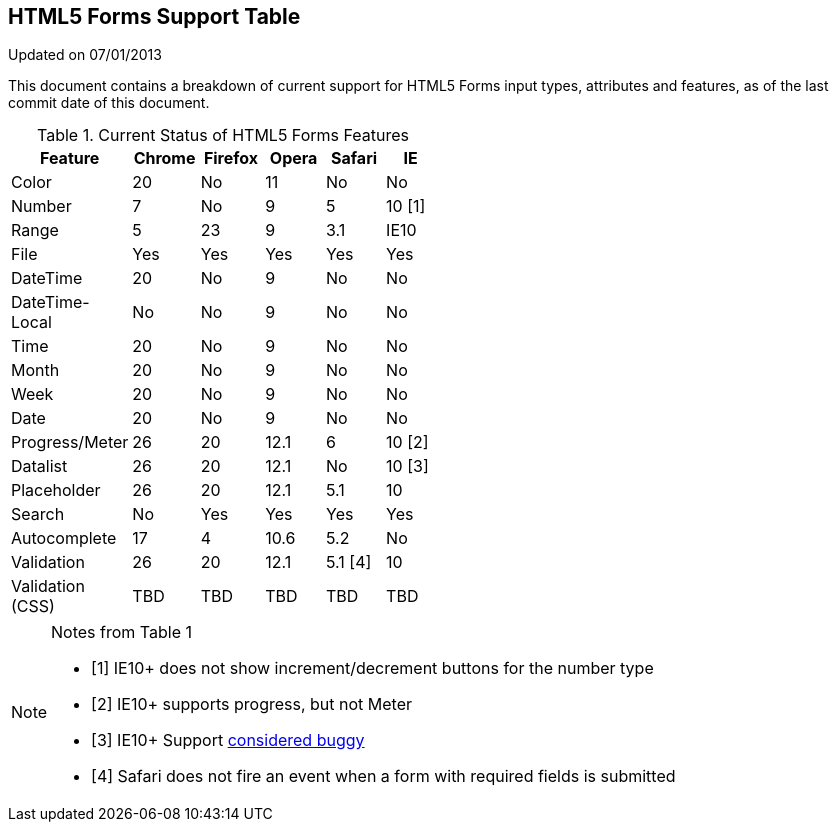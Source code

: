 == HTML5 Forms Support Table

Updated on 07/01/2013

This document contains a breakdown of current support for HTML5 Forms input types, attributes and features, as of the last commit date of this document.

.Current Status of HTML5 Forms Features
[grid="rows"]
[options="header",width="50%"]
|====================================================
|Feature         |Chrome|Firefox|Opera|Safari |IE
|Color           |20    |No     |11   |No     |No
|Number          |7     |No     |9    |5      |10 [1]
|Range           |5     |23     |9    |3.1    |IE10
|File            |Yes   |Yes    |Yes  |Yes    |Yes
|DateTime        |20    |No     |9    |No     |No
|DateTime-Local  |No    |No     |9    |No     |No
|Time            |20    |No     |9    |No     |No
|Month           |20    |No     |9    |No     |No
|Week            |20    |No     |9    |No     |No
|Date            |20    |No     |9    |No     |No 
|Progress/Meter  |26    |20     |12.1 |6      |10 [2]
|Datalist        |26    |20     |12.1 |No     |10 [3]
|Placeholder     |26    |20     |12.1 |5.1    |10
|Search          |No    |Yes    |Yes  |Yes    |Yes
|Autocomplete    |17    |4      |10.6 |5.2    |No
|Validation      |26    |20     |12.1 |5.1 [4]|10
|Validation (CSS)|TBD   |TBD    |TBD  |TBD    |TBD
|====================================================

.Notes from Table 1
[NOTE]
===================================
- [1] IE10+ does not show increment/decrement buttons for the number type
- [2] IE10+ supports progress, but not Meter
- [3] IE10+ Support http://playground.onereason.eu/2013/04/ie10s-lousy-support-for-datalists/[considered buggy]
- [4] Safari does not fire an event when a form with required fields is submitted
===================================